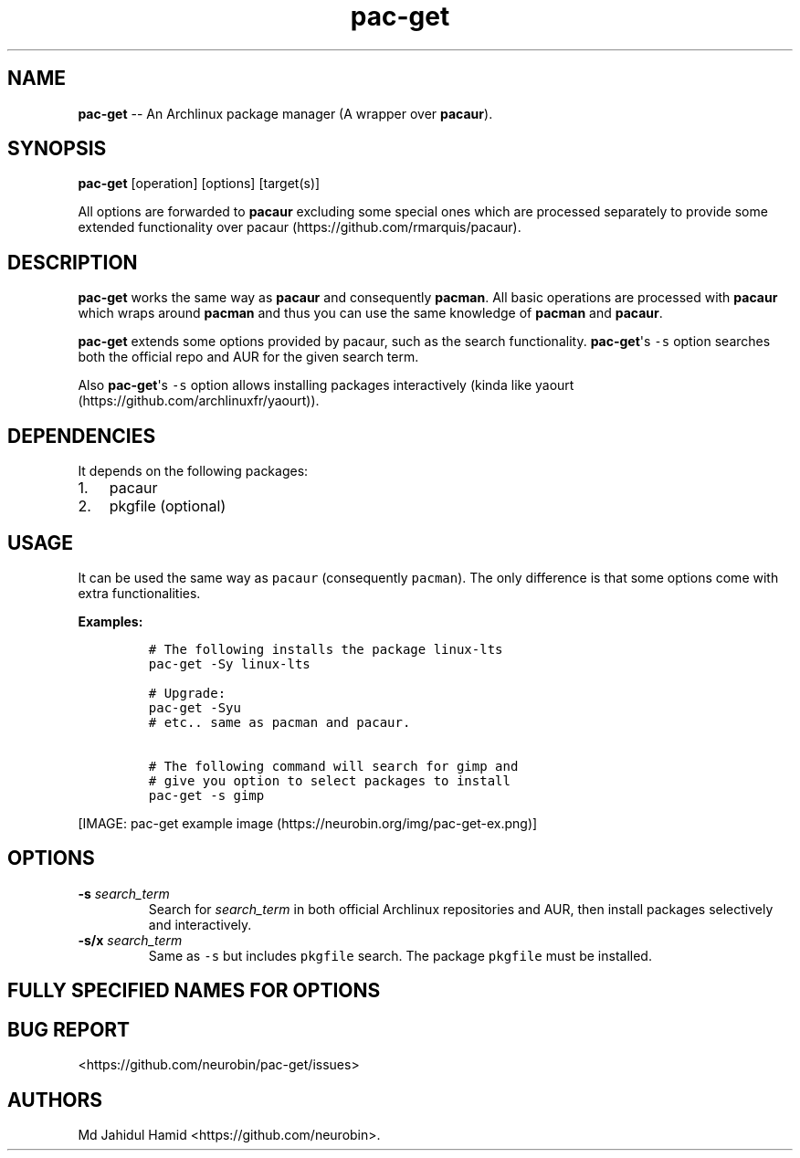 .\"t
.\" Automatically generated by Pandoc 1.16.0.2
.\"
.TH "pac\-get" "8" "August 21, 2017" "pac\-get user manual" ""
.hy
.SH NAME
.PP
\f[B]pac\-get\f[] \-\- An Archlinux package manager (A wrapper over
\f[B]pacaur\f[]).
.SH SYNOPSIS
.PP
\f[B]pac\-get\f[] [operation] [options] [target(s)]
.PP
All options are forwarded to \f[B]pacaur\f[] excluding some special ones
which are processed separately to provide some extended functionality
over pacaur (https://github.com/rmarquis/pacaur).
.SH DESCRIPTION
.PP
\f[B]pac\-get\f[] works the same way as \f[B]pacaur\f[] and consequently
\f[B]pacman\f[].
All basic operations are processed with \f[B]pacaur\f[] which wraps
around \f[B]pacman\f[] and thus you can use the same knowledge of
\f[B]pacman\f[] and \f[B]pacaur\f[].
.PP
\f[B]pac\-get\f[] extends some options provided by pacaur, such as the
search functionality.
\f[B]pac\-get\f[]\[aq]s \f[C]\-s\f[] option searches both the official
repo and AUR for the given search term.
.PP
Also \f[B]pac\-get\f[]\[aq]s \f[C]\-s\f[] option allows installing
packages interactively (kinda like
yaourt (https://github.com/archlinuxfr/yaourt)).
.SH DEPENDENCIES
.PP
It depends on the following packages:
.IP "1." 3
pacaur
.IP "2." 3
pkgfile (optional)
.SH USAGE
.PP
It can be used the same way as \f[C]pacaur\f[] (consequently
\f[C]pacman\f[]).
The only difference is that some options come with extra
functionalities.
.PP
\f[B]Examples:\f[]
.IP
.nf
\f[C]
#\ The\ following\ installs\ the\ package\ linux\-lts
pac\-get\ \-Sy\ linux\-lts

#\ Upgrade:
pac\-get\ \-Syu
#\ etc..\ same\ as\ pacman\ and\ pacaur.

#\ The\ following\ command\ will\ search\ for\ gimp\ and
#\ give\ you\ option\ to\ select\ packages\ to\ install
pac\-get\ \-s\ gimp\ 
\f[]
.fi
.PP
[IMAGE: pac\-get example
image (https://neurobin.org/img/pac-get-ex.png)]
.SH OPTIONS
.TP
.B \-s \f[I]search_term\f[]
Search for \f[I]search_term\f[] in both official Archlinux repositories
and AUR, then install packages selectively and interactively.
.RS
.RE
.TP
.B \-s/x \f[I]search_term\f[]
Same as \f[C]\-s\f[] but includes \f[C]pkgfile\f[] search.
The package \f[C]pkgfile\f[] must be installed.
.RS
.RE
.SH FULLY SPECIFIED NAMES FOR OPTIONS
.PP
.TS
tab(@);
l l.
T{
Short name
T}@T{
Full name
T}
_
T{
\-s
T}@T{
\-\-search
T}
T{
\-s/x
T}@T{
\-\-search/x
T}
T{
\-h
T}@T{
\-\-help
T}
T{
\-v
T}@T{
\-\-version
T}
.TE
.SH BUG REPORT
.PP
<https://github.com/neurobin/pac-get/issues>
.SH AUTHORS
Md Jahidul Hamid <https://github.com/neurobin>.
